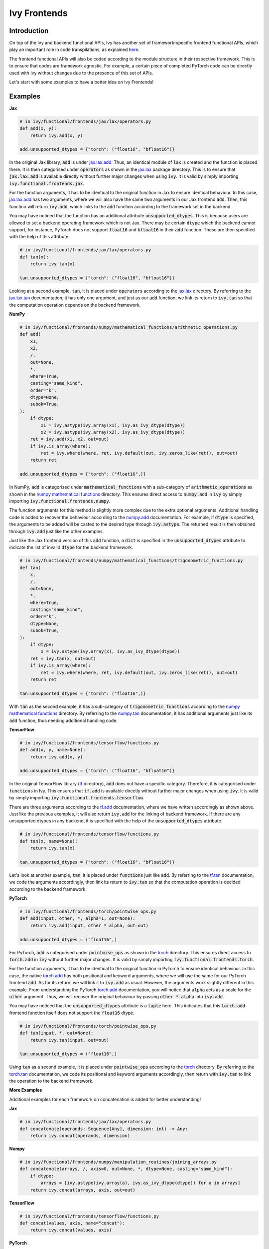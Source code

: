 Ivy Frontends
=============

.. _`here`: https://lets-unify.ai/ivy/design/ivy_as_a_transpiler.html
.. _`jax.lax.add`: https://jax.readthedocs.io/en/latest/_autosummary/jax.lax.add.html
.. _`jax.lax`: https://jax.readthedocs.io/en/latest/jax.lax.html
.. _`jax.lax.tan`: https://jax.readthedocs.io/en/latest/_autosummary/jax.lax.tan.html
.. _`numpy.add`: https://numpy.org/doc/stable/reference/generated/numpy.add.html
.. _`numpy mathematical functions`: https://numpy.org/doc/stable/reference/index.html
.. _`numpy.tan`: https://numpy.org/doc/stable/reference/generated/numpy.tan.html
.. _`tf.add`: https://www.tensorflow.org/api_docs/python/tf/math/add
.. _`tf`: https://www.tensorflow.org/api_docs/python/tf
.. _`tf.tan`: https://www.tensorflow.org/api_docs/python/tf/math/tan
.. _`torch.add`: https://pytorch.org/docs/stable/generated/torch.add.html#torch.add
.. _`torch`: https://pytorch.org/docs/stable/torch.html#math-operations
.. _`torch.tan`: https://pytorch.org/docs/stable/generated/torch.tan.html#torch.tan
.. _`YouTube tutorial series`: https://www.youtube.com/watch?v=72kBVJTpzIw&list=PLwNuX3xB_tv-wTpVDMSJr7XW6IP_qZH0t
.. _`ivy frontends discussion`: https://github.com/unifyai/ivy/discussions/2051
.. _`discord`: https://discord.gg/ZVQdvbzNQJ
.. _`ivy frontends channel`: https://discord.com/channels/799879767196958751/998782045494976522

Introduction
------------

On top of the Ivy and backend functional APIs, Ivy has another set of
framework-specific frontend functional APIs, which play an important role in code
transpilations, as explained `here`_.

The frontend functional APIs will also be coded according to the module structure
in their respective framework. This is to ensure that codes are framework agnostic.
For example, a certain piece of completed PyTorch code can be directly used with
Ivy without changes due to the presence of this set of APIs.

Let's start with some examples to have a better idea on Ivy Frontends!

Examples
--------

**Jax**

.. code-block:: python

    # in ivy/functional/frontends/jax/lax/operators.py
    def add(x, y):
        return ivy.add(x, y)

    add.unsupported_dtypes = {"torch": ("float16", "bfloat16")}

In the original Jax library, :code:`add` is under `jax.lax.add`_. Thus, an
identical module of :code:`lax` is created and the function is placed there. It
is then categorised under :code:`operators` as shown in the `jax.lax`_ package directory.
This is to ensure that :code:`jax.lax.add` is available directly without further
major changes when using :code:`ivy`. It is valid by simply importing
:code:`ivy.functional.frontends.jax`.

For the function arguments, it has to be identical to the original function in
Jax to ensure identical behaviour. In this case, `jax.lax.add`_ has two arguments,
where we will also have the same two arguments in our Jax frontend :code:`add`.
Then, this function will return :code:`ivy.add`, which links to the :code:`add`
function according to the framework set in the backend.

You may have noticed that the function has an additional attribute
:code:`unsupported_dtypes`. This is because users are allowed to set a backend
operating framework which is not Jax. There may be certain :code:`dtype` which
the backend cannot support, for instance, PyTorch does not support
:code:`float16` and :code:`bfloat16` in their :code:`add` function. These are then
specified with the help of this attribute.

.. code-block:: python

    # in ivy/functional/frontends/jax/lax/operators.py
    def tan(x):
        return ivy.tan(x)

    tan.unsupported_dtypes = {"torch": ("float16", "bfloat16")}

Looking at a second example, :code:`tan`, it is placed under :code:`operators`
according to the `jax.lax`_ directory. By referring to the `jax.lax.tan`_ documentation,
it has only one argument, and just as our :code:`add` function, we link its return to
:code:`ivy.tan` so that the computation operation depends on the backend framework.

**NumPy**

.. code-block:: python

    # in ivy/functional/frontends/numpy/mathematical_functions/arithmetic_operations.py
    def add(
        x1,
        x2,
        /,
        out=None,
        *,
        where=True,
        casting="same_kind",
        order="k",
        dtype=None,
        subok=True,
    ):
        if dtype:
            x1 = ivy.astype(ivy.array(x1), ivy.as_ivy_dtype(dtype))
            x2 = ivy.astype(ivy.array(x2), ivy.as_ivy_dtype(dtype))
        ret = ivy.add(x1, x2, out=out)
        if ivy.is_array(where):
            ret = ivy.where(where, ret, ivy.default(out, ivy.zeros_like(ret)), out=out)
        return ret

    add.unsupported_dtypes = {"torch": ("float16",)}

In NumPy, :code:`add` is categorised under :code:`mathematical_functions` with a
sub-category of :code:`arithmetic_operations` as shown in the
`numpy mathematical functions`_ directory. This ensures direct access to
:code:`numpy.add` in :code:`ivy` by simply importing
:code:`ivy.functional.frontends.numpy`.

The function arguments for this method is slightly more complex due to the extra
optional arguments. Additional handling code is added to recover the behaviour
according to the `numpy.add`_ documentation. For example, if :code:`dtype` is specified,
the arguments to be added will be casted to the desired type through
:code:`ivy.astype`. The returned result is then obtained through :code:`ivy.add`
just like the other examples.

Just like the Jax frontend version of this :code:`add` function, a :code:`dict` is
specified in the :code:`unsupported_dtypes` attribute to indicate the list of
invalid :code:`dtype` for the backend framework.

.. code-block:: python

    # in ivy/functional/frontends/numpy/mathematical_functions/trigonometric_functions.py
    def tan(
        x,
        /,
        out=None,
        *,
        where=True,
        casting="same_kind",
        order="k",
        dtype=None,
        subok=True,
    ):
        if dtype:
            x = ivy.astype(ivy.array(x), ivy.as_ivy_dtype(dtype))
        ret = ivy.tan(x, out=out)
        if ivy.is_array(where):
            ret = ivy.where(where, ret, ivy.default(out, ivy.zeros_like(ret)), out=out)
        return ret

    tan.unsupported_dtypes = {"torch": ("float16",)}

With :code:`tan` as the second example, it has a sub-category of
:code:`trigonometric_functions` according to the `numpy mathematical functions`_
directory. By referring to the `numpy.tan`_ documentation, it has additional
arguments just like its :code:`add` function, thus needing additional handling code.

**TensorFlow**

.. code-block:: python

    # in ivy/functional/frontends/tensorflow/functions.py
    def add(x, y, name=None):
        return ivy.add(x, y)

    add.unsupported_dtypes = {"torch": ("float16", "bfloat16")}

In the original TensorFlow library (`tf`_ directory), :code:`add` does not have
a specific category. Therefore, it is categorised under :code:`functions` in Ivy.
This ensures that :code:`tf.add` is available directly without further major
changes when using :code:`ivy`. It is valid by simply importing
:code:`ivy.functional.frontends.tensorflow`.

There are three arguments according to the `tf.add`_ documentation, where we
have written accordingly as shown above. Just like the previous examples, it will
also return :code:`ivy.add` for the linking of backend framework. If there are any
unsupported dtypes in any backend, it is specified with the help of the
:code:`unsupported_dtypes` attribute.

.. code-block:: python

    # in ivy/functional/frontends/tensorflow/functions.py
    def tan(x, name=None):
        return ivy.tan(x)

    tan.unsupported_dtypes = {"torch": ("float16", "bfloat16")}

Let's look at another example, :code:`tan`, it is placed under :code:`functions` just
like :code:`add`. By referring to the `tf.tan`_ documentation, we code the arguments
accordingly, then link its return to :code:`ivy.tan` so that the computation
operation is decided according to the backend framework.

**PyTorch**

.. code-block:: python

    # in ivy/functional/frontends/torch/pointwise_ops.py
    def add(input, other, *, alpha=1, out=None):
        return ivy.add(input, other * alpha, out=out)

    add.unsupported_dtypes = ("float16",)

For PyTorch, :code:`add` is categorised under :code:`pointwise_ops` as shown in
the `torch`_ directory. This ensures direct access to :code:`torch.add` in :code:`ivy`
without further major changes. It is valid by simply importing
:code:`ivy.functional.frontends.torch`.

For the function arguments, it has to be identical to the original function in
PyTorch to ensure identical behaviour. In this case, the native `torch.add`_ has
both positional and keyword arguments, where we will use the same for our PyTorch
frontend :code:`add`. As for its return, we will link it to :code:`ivy.add` as usual.
However, the arguments work slightly different in this example. From understanding
the PyTorch `torch.add`_ documentation, you will notice that :code:`alpha`
acts as a scale for the :code:`other` argument. Thus, we will recover the original
behaviour by passing :code:`other * alpha` into :code:`ivy.add`.

You may have noticed that the :code:`unsupported_dtypes` attribute is a :code:`tuple`
here. This indicates that this :code:`torch.add` frontend function itself does not
support the :code:`float16` dtype.

.. code-block:: python

    # in ivy/functional/frontends/torch/pointwise_ops.py
    def tan(input, *, out=None):
        return ivy.tan(input, out=out)

    tan.unsupported_dtypes = ("float16",)

Using :code:`tan` as a second example, it is placed under :code:`pointwise_ops`
according to the `torch`_ directory. By referring to the `torch.tan`_ documentation,
we code its positional and keyword arguments accordingly, then return with
:code:`ivy.tan` to link the operation to the backend framework.

**More Examples**

Additional examples for each framework on concatenation is added for better understanding!

**Jax**

.. code-block:: python

    # in ivy/functional/frontends/jax/lax/operators.py
    def concatenate(operands: Sequence[Any], dimension: int) -> Any:
        return ivy.concat(operands, dimension)

**Numpy**

.. code-block:: python

    # in ivy/functional/frontends/numpy/manipulation_routines/joining_arrays.py
    def concatenate(arrays, /, axis=0, out=None, *, dtype=None, casting="same_kind"):
        if dtype:
            arrays = [ivy.astype(ivy.array(a), ivy.as_ivy_dtype(dtype)) for a in arrays]
        return ivy.concat(arrays, axis, out=out)

**TensorFlow**

.. code-block:: python

    # in ivy/functional/frontends/tensorflow/functions.py
    def concat(values, axis, name="concat"):
        return ivy.concat(values, axis)

**PyTorch**

.. code-block:: python

    # in ivy/functional/frontends/torch/indexing_slicing_joining_mutating_ops.py
    def cat(tensors, dim=0, *, out=None):
        return ivy.concat(tensors, dim, out=out)

**Round Up**

This should hopefully allow you to have a better grasp on the Ivy Frontend APIs
after going through the contents! We have a `YouTube tutorial series`_ on this
as well if you prefer a video explanation!

If you're ever unsure of how best to proceed,
please feel free to engage with the `ivy frontends discussion`_,
or reach out on `discord`_ in the `ivy frontends channel`_!
